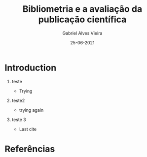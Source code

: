 #+TITLE:     Bibliometria e a avaliação da publicação científica
#+AUTHOR:    Gabriel Alves Vieira
#+EMAIL:     gabriel.vieira@bioqmed.urfj.br
#+DATE:      25-06-2021
#+DESCRIPTION:
#+KEYWORDS:
#+LANGUAGE:  en
#+OPTIONS:   H:1 num:t toc:nil \n:nil @:t ::t |:t ^:t -:t f:t *:t <:t
#+OPTIONS:   TeX:t LaTeX:t skip:nil d:nil todo:t pri:nil tags:not-in-toc
#+INFOJS_OPT: view:nil toc:nil ltoc:t mouse:underline buttons:0 path:https://orgmode.org/org-info.js
#+EXPORT_SELECT_TAGS: export
#+EXPORT_EXCLUDE_TAGS: noexport
#+HTML_LINK_UP:
#+HTML_LINK_HOME:
#+startup: beamer
#+LaTeX_CLASS: beamer
#+LaTeX_CLASS_OPTIONS: [bigger]
#+BEAMER_FRAME_LEVEL: 1
#+LATEX_HEADER: \usepackage[backend=bibtex,style=apa,autocite=inline]{biblatex}
#+LATEX_HEADER: \bibliography{../Bibliometry.bib}
#+COLUMNS: %40ITEM %10BEAMER_env(Env) %9BEAMER_envargs(Env Args) %4BEAMER_col(Col) %10BEAMER_extra(Extra)
#+BIBLIOGRAPHY: ../Bibliometry

* Introduction


** teste
- Trying \parencite{mugnaini2021}

** teste2
- trying again \parencite{garfield1955}

** teste 3
- Last cite \parencite{demeis2003,mingers2015,thompson2015}


* Referências
  :PROPERTIES:
  :BEAMER_OPT: fragile,allowframebreaks,label=
  :END:
  \printbibliography




